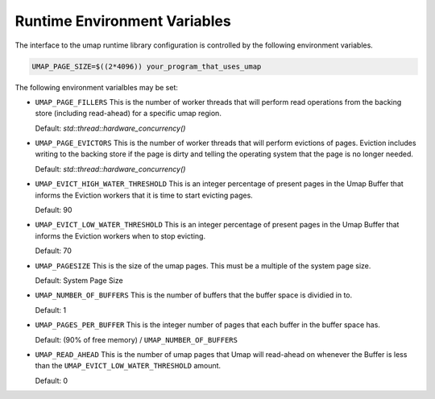 .. _environment_variables:

=============================
Runtime Environment Variables
=============================

The interface to the umap runtime library configuration is controlled by
the following environment variables.

.. code-block:: bash

    UMAP_PAGE_SIZE=$((2*4096)) your_program_that_uses_umap

The following environment varialbles may be set:

* ``UMAP_PAGE_FILLERS``
  This is the number of worker threads that will perform read operations from
  the backing store (including read-ahead) for a specific umap region.

  Default: `std::thread::hardware_concurrency()`

* ``UMAP_PAGE_EVICTORS``
  This is the number of worker threads that will perform evictions of pages.
  Eviction includes writing to the backing store if the page is dirty and
  telling the operating system that the page is no longer needed.
  
  Default: `std::thread::hardware_concurrency()`

* ``UMAP_EVICT_HIGH_WATER_THRESHOLD``
  This is an integer percentage of present pages in the Umap Buffer that
  informs the Eviction workers that it is time to start evicting pages.
  
  Default: 90

* ``UMAP_EVICT_LOW_WATER_THRESHOLD``
  This is an integer percentage of present pages in the Umap Buffer that
  informs the Eviction workers when to stop evicting.

  Default: 70

* ``UMAP_PAGESIZE``
  This is the size of the umap pages.  This must be a multiple of the system
  page size.

  Default: System Page Size

* ``UMAP_NUMBER_OF_BUFFERS``
  This is the number of buffers that the buffer space is dividied in to.

  Default: 1

* ``UMAP_PAGES_PER_BUFFER``
  This is the integer number of pages that each buffer in the buffer space has.

  Default: (90% of free memory) / ``UMAP_NUMBER_OF_BUFFERS``

* ``UMAP_READ_AHEAD``
  This is the number of umap pages that Umap will read-ahead on whenever the
  Buffer is less than the ``UMAP_EVICT_LOW_WATER_THRESHOLD`` amount.

  Default: 0

